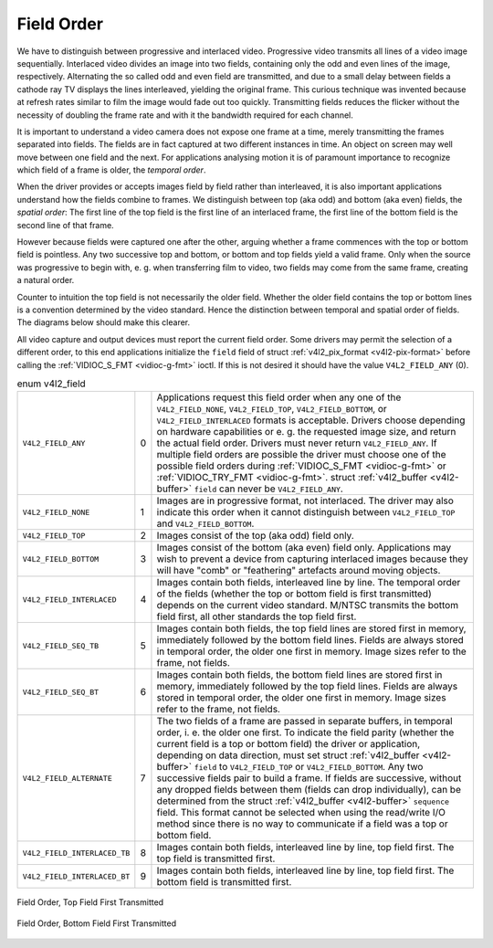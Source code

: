 
.. _field-order:

===========
Field Order
===========

We have to distinguish between progressive and interlaced video. Progressive video transmits all lines of a video image sequentially. Interlaced video divides an image into two
fields, containing only the odd and even lines of the image, respectively. Alternating the so called odd and even field are transmitted, and due to a small delay between fields a
cathode ray TV displays the lines interleaved, yielding the original frame. This curious technique was invented because at refresh rates similar to film the image would fade out
too quickly. Transmitting fields reduces the flicker without the necessity of doubling the frame rate and with it the bandwidth required for each channel.

It is important to understand a video camera does not expose one frame at a time, merely transmitting the frames separated into fields. The fields are in fact captured at two
different instances in time. An object on screen may well move between one field and the next. For applications analysing motion it is of paramount importance to recognize which
field of a frame is older, the *temporal order*.

When the driver provides or accepts images field by field rather than interleaved, it is also important applications understand how the fields combine to frames. We distinguish
between top (aka odd) and bottom (aka even) fields, the *spatial order*: The first line of the top field is the first line of an interlaced frame, the first line of the bottom
field is the second line of that frame.

However because fields were captured one after the other, arguing whether a frame commences with the top or bottom field is pointless. Any two successive top and bottom, or bottom
and top fields yield a valid frame. Only when the source was progressive to begin with, e. g. when transferring film to video, two fields may come from the same frame, creating a
natural order.

Counter to intuition the top field is not necessarily the older field. Whether the older field contains the top or bottom lines is a convention determined by the video standard.
Hence the distinction between temporal and spatial order of fields. The diagrams below should make this clearer.

All video capture and output devices must report the current field order. Some drivers may permit the selection of a different order, to this end applications initialize the
``field`` field of struct :ref:`v4l2_pix_format <v4l2-pix-format>` before calling the :ref:`VIDIOC_S_FMT <vidioc-g-fmt>` ioctl. If this is not desired it should have the
value ``V4L2_FIELD_ANY`` (0).


.. _v4l2-field:

.. table:: enum v4l2_field

    +---------------------------------------------------------------------+------------------------+--------------------------------------------------------------------------------------------+
    | ``V4L2_FIELD_ANY``                                                  | 0                      | Applications request this field order when any one of the ``V4L2_FIELD_NONE``,             |
    |                                                                     |                        | ``V4L2_FIELD_TOP``, ``V4L2_FIELD_BOTTOM``, or ``V4L2_FIELD_INTERLACED`` formats is         |
    |                                                                     |                        | acceptable. Drivers choose depending on hardware capabilities or e. g. the requested image |
    |                                                                     |                        | size, and return the actual field order. Drivers must never return ``V4L2_FIELD_ANY``. If  |
    |                                                                     |                        | multiple field orders are possible the driver must choose one of the possible field orders |
    |                                                                     |                        | during :ref:`VIDIOC_S_FMT    <vidioc-g-fmt>`  or :ref:`VIDIOC_TRY_FMT    <vidioc-g-fmt>`.  |
    |                                                                     |                        | struct :ref:`v4l2_buffer   <v4l2-buffer>`  ``field`` can never be ``V4L2_FIELD_ANY``.      |
    +---------------------------------------------------------------------+------------------------+--------------------------------------------------------------------------------------------+
    | ``V4L2_FIELD_NONE``                                                 | 1                      | Images are in progressive format, not interlaced. The driver may also indicate this order  |
    |                                                                     |                        | when it cannot distinguish between ``V4L2_FIELD_TOP`` and ``V4L2_FIELD_BOTTOM``.           |
    +---------------------------------------------------------------------+------------------------+--------------------------------------------------------------------------------------------+
    | ``V4L2_FIELD_TOP``                                                  | 2                      | Images consist of the top (aka odd) field only.                                            |
    +---------------------------------------------------------------------+------------------------+--------------------------------------------------------------------------------------------+
    | ``V4L2_FIELD_BOTTOM``                                               | 3                      | Images consist of the bottom (aka even) field only. Applications may wish to prevent a     |
    |                                                                     |                        | device from capturing interlaced images because they will have "comb" or "feathering"      |
    |                                                                     |                        | artefacts around moving objects.                                                           |
    +---------------------------------------------------------------------+------------------------+--------------------------------------------------------------------------------------------+
    | ``V4L2_FIELD_INTERLACED``                                           | 4                      | Images contain both fields, interleaved line by line. The temporal order of the fields     |
    |                                                                     |                        | (whether the top or bottom field is first transmitted) depends on the current video        |
    |                                                                     |                        | standard. M/NTSC transmits the bottom field first, all other standards the top field       |
    |                                                                     |                        | first.                                                                                     |
    +---------------------------------------------------------------------+------------------------+--------------------------------------------------------------------------------------------+
    | ``V4L2_FIELD_SEQ_TB``                                               | 5                      | Images contain both fields, the top field lines are stored first in memory, immediately    |
    |                                                                     |                        | followed by the bottom field lines. Fields are always stored in temporal order, the older  |
    |                                                                     |                        | one first in memory. Image sizes refer to the frame, not fields.                           |
    +---------------------------------------------------------------------+------------------------+--------------------------------------------------------------------------------------------+
    | ``V4L2_FIELD_SEQ_BT``                                               | 6                      | Images contain both fields, the bottom field lines are stored first in memory, immediately |
    |                                                                     |                        | followed by the top field lines. Fields are always stored in temporal order, the older one |
    |                                                                     |                        | first in memory. Image sizes refer to the frame, not fields.                               |
    +---------------------------------------------------------------------+------------------------+--------------------------------------------------------------------------------------------+
    | ``V4L2_FIELD_ALTERNATE``                                            | 7                      | The two fields of a frame are passed in separate buffers, in temporal order, i. e. the     |
    |                                                                     |                        | older one first. To indicate the field parity (whether the current field is a top or       |
    |                                                                     |                        | bottom field) the driver or application, depending on data direction, must set struct      |
    |                                                                     |                        | :ref:`v4l2_buffer   <v4l2-buffer>`  ``field`` to ``V4L2_FIELD_TOP`` or                     |
    |                                                                     |                        | ``V4L2_FIELD_BOTTOM``. Any two successive fields pair to build a frame. If fields are      |
    |                                                                     |                        | successive, without any dropped fields between them (fields can drop individually), can be |
    |                                                                     |                        | determined from the struct :ref:`v4l2_buffer   <v4l2-buffer>`  ``sequence`` field. This    |
    |                                                                     |                        | format cannot be selected when using the read/write I/O method since there is no way to    |
    |                                                                     |                        | communicate if a field was a top or bottom field.                                          |
    +---------------------------------------------------------------------+------------------------+--------------------------------------------------------------------------------------------+
    | ``V4L2_FIELD_INTERLACED_TB``                                        | 8                      | Images contain both fields, interleaved line by line, top field first. The top field is    |
    |                                                                     |                        | transmitted first.                                                                         |
    +---------------------------------------------------------------------+------------------------+--------------------------------------------------------------------------------------------+
    | ``V4L2_FIELD_INTERLACED_BT``                                        | 9                      | Images contain both fields, interleaved line by line, top field first. The bottom field is |
    |                                                                     |                        | transmitted first.                                                                         |
    +---------------------------------------------------------------------+------------------------+--------------------------------------------------------------------------------------------+



.. _fieldseq-tb:

.. figure::  field-order_files/fieldseq_tb.*
    :alt:    fieldseq_tb.pdf / fieldseq_tb.gif
    :align:  center

    Field Order, Top Field First Transmitted


.. _fieldseq-bt:

.. figure::  field-order_files/fieldseq_bt.*
    :alt:    fieldseq_bt.pdf / fieldseq_bt.gif
    :align:  center

    Field Order, Bottom Field First Transmitted


